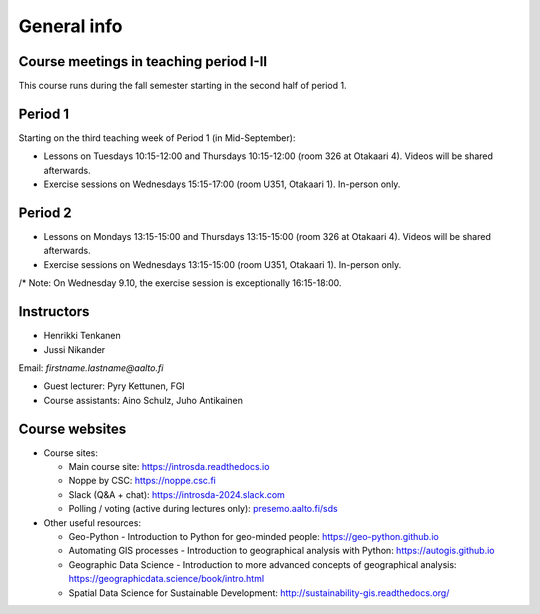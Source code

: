General info
============

Course meetings in teaching period I-II
----------------------------------------

This course runs during the fall semester starting in the second half of period 1.

Period 1
--------

Starting on the third teaching week of Period 1 (in Mid-September):

- Lessons on Tuesdays 10:15-12:00 and Thursdays 10:15-12:00 (room 326 at Otakaari 4). Videos will be shared afterwards.
- Exercise sessions on Wednesdays 15:15-17:00 (room U351, Otakaari 1). In-person only.

Period 2
--------

- Lessons on Mondays 13:15-15:00 and Thursdays 13:15-15:00 (room 326 at Otakaari 4). Videos will be shared afterwards.
- Exercise sessions on Wednesdays 13:15-15:00 (room U351, Otakaari 1). In-person only.

/* Note: On Wednesday 9.10, the exercise session is exceptionally 16:15-18:00.

Instructors
-----------

* Henrikki Tenkanen
* Jussi Nikander

Email: *firstname.lastname@aalto.fi*

* Guest lecturer: Pyry Kettunen, FGI
* Course assistants: Aino Schulz, Juho Antikainen

Course websites
---------------

- Course sites:

  - Main course site: `<https://introsda.readthedocs.io>`_
  - Noppe by CSC: `<https://noppe.csc.fi>`_
  - Slack (Q&A + chat): `<https://introsda-2024.slack.com>`_
  - Polling / voting (active during lectures only): `presemo.aalto.fi/sds <https://presemo.aalto.fi/sds/>`__

- Other useful resources:

  - Geo-Python - Introduction to Python for geo-minded people: `<https://geo-python.github.io>`_
  - Automating GIS processes - Introduction to geographical analysis with Python: `<https://autogis.github.io>`_
  - Geographic Data Science - Introduction to more advanced concepts of geographical analysis: `<https://geographicdata.science/book/intro.html>`_
  - Spatial Data Science for Sustainable Development: `<http://sustainability-gis.readthedocs.org/>`_

